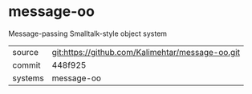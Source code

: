 * message-oo

Message-passing Smalltalk-style object system

|---------+-------------------------------------------|
| source  | git:https://github.com/Kalimehtar/message-oo.git   |
| commit  | 448f925  |
| systems | message-oo |
|---------+-------------------------------------------|

